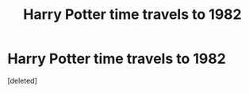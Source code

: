 #+TITLE: Harry Potter time travels to 1982

* Harry Potter time travels to 1982
:PROPERTIES:
:Score: 1
:DateUnix: 1621033181.0
:DateShort: 2021-May-15
:FlairText: Prompt
:END:
[deleted]

